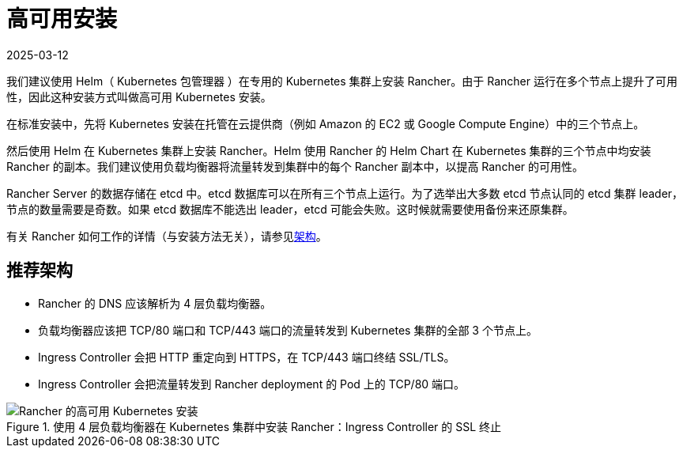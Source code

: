 = 高可用安装
:page-languages: [en, zh]
:revdate: 2025-03-12
:page-revdate: {revdate}

我们建议使用 Helm（ Kubernetes 包管理器 ）在专用的 Kubernetes 集群上安装 Rancher。由于 Rancher 运行在多个节点上提升了可用性，因此这种安装方式叫做高可用 Kubernetes 安装。

在标准安装中，先将 Kubernetes 安装在托管在云提供商（例如 Amazon 的 EC2 或 Google Compute Engine）中的三个节点上。

然后使用 Helm 在 Kubernetes 集群上安装 Rancher。Helm 使用 Rancher 的 Helm Chart 在 Kubernetes 集群的三个节点中均安装 Rancher 的副本。我们建议使用负载均衡器将流量转发到集群中的每个 Rancher 副本中，以提高 Rancher 的可用性。

Rancher Server 的数据存储在 etcd 中。etcd 数据库可以在所有三个节点上运行。为了选举出大多数 etcd 节点认同的 etcd 集群 leader，节点的数量需要是奇数。如果 etcd 数据库不能选出 leader，etcd 可能会失败。这时候就需要使用备份来还原集群。

有关 Rancher 如何工作的详情（与安装方法无关），请参见xref:about-rancher/architecture/architecture.adoc[架构]。

== 推荐架构

* Rancher 的 DNS 应该解析为 4 层负载均衡器。
* 负载均衡器应该把 TCP/80 端口和 TCP/443 端口的流量转发到 Kubernetes 集群的全部 3 个节点上。
* Ingress Controller 会把 HTTP 重定向到 HTTPS，在 TCP/443 端口终结 SSL/TLS。
* Ingress Controller 会把流量转发到 Rancher deployment 的 Pod 上的 TCP/80 端口。

.使用 4 层负载均衡器在 Kubernetes 集群中安装 Rancher：Ingress Controller 的 SSL 终止
image::ha/rancher2ha.svg[Rancher 的高可用 Kubernetes 安装]
